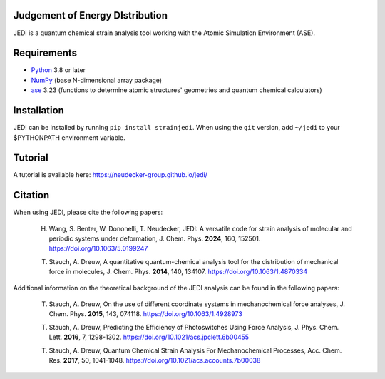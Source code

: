 Judgement of Energy DIstribution
--------------------------------

JEDI is a quantum chemical strain analysis tool working with the Atomic Simulation Environment (ASE).



Requirements
------------

* Python_ 3.8 or later
* NumPy_ (base N-dimensional array package)
* ase_ 3.23 (functions to determine atomic structures' geometries and quantum chemical calculators)




Installation
------------

JEDI can be installed by running ``pip install strainjedi``. When using the ``git`` version, add ``~/jedi`` to your $PYTHONPATH environment variable. 



Tutorial
------------

A tutorial is available here: https://neudecker-group.github.io/jedi/



Citation
--------

When using JEDI, please cite the following papers:

 H. Wang, S. Benter, W. Dononelli, T. Neudecker, JEDI: A versatile code for strain analysis of molecular and periodic systems under deformation, J. Chem. Phys. **2024**, 160, 152501. https://doi.org/10.1063/5.0199247

 T. Stauch, A. Dreuw, A quantitative quantum-chemical analysis tool for the distribution of mechanical force in molecules, J. Chem. Phys. **2014**, 140, 134107. https://doi.org/10.1063/1.4870334

Additional information on the theoretical background of the JEDI analysis can be found in the following papers:

 T. Stauch, A. Dreuw, On the use of different coordinate systems in mechanochemical force analyses, J. Chem. Phys. **2015**, 143, 074118. https://doi.org/10.1063/1.4928973

 T. Stauch, A. Dreuw, Predicting the Efficiency of Photoswitches Using Force Analysis, J. Phys. Chem. Lett. **2016**, 7, 1298-1302. https://doi.org/10.1021/acs.jpclett.6b00455

 T. Stauch, A. Dreuw, Quantum Chemical Strain Analysis For Mechanochemical Processes, Acc. Chem. Res. **2017**, 50, 1041-1048. https://doi.org/10.1021/acs.accounts.7b00038



.. _Python: http://www.python.org/
.. _NumPy: http://docs.scipy.org/doc/numpy/reference/
.. _ase: https://wiki.fysik.dtu.dk/ase/
